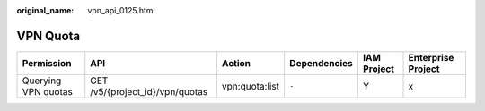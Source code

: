 :original_name: vpn_api_0125.html

.. _vpn_api_0125:

VPN Quota
=========

+---------------------+---------------------------------+----------------+--------------+-------------+--------------------+
| Permission          | API                             | Action         | Dependencies | IAM Project | Enterprise Project |
+=====================+=================================+================+==============+=============+====================+
| Querying VPN quotas | GET /v5/{project_id}/vpn/quotas | vpn:quota:list | ``-``        | Y           | x                  |
+---------------------+---------------------------------+----------------+--------------+-------------+--------------------+
